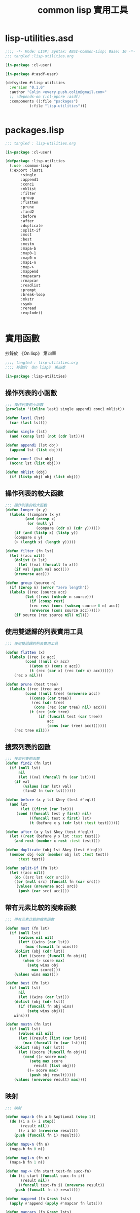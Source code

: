 #+TITLE: common lisp 實用工具
* lisp-utilities.asd
#+BEGIN_SRC lisp :tangle lisp-utilities.asd :padline no
;;;; -*- Mode: LISP; Syntax: ANSI-Common-Lisp; Base: 10 -*-
;;; tangled :lisp-utilities.org

(in-package :cl-user)

(in-package #:asdf-user)

(defsystem #:lisp-utilities
  :version "0.1.0"
  :author "Colin <every.push.colin@gmail.com>"
  ;; :depends-on (:cl-ppcre :asdf)
  :components ((:file "packages")
	       (:file "lisp-utilities")))


#+END_SRC
* packages.lisp
#+BEGIN_SRC lisp :tangle packages.lisp
;;; tangled : lisp-utilities.org

(in-package :cl-user)

(defpackage :lisp-utilities
  (:use :common-lisp)
  (:export :last1
	   :single
	   :append1
	   :conc1
	   :mklist
	   :filter
	   :group
	   :flatten
	   :prune
	   :find2
	   :before
	   :after
	   :duplicate
	   :split-if
	   :most
	   :best
	   :mostn
	   :mapa-b
	   :map0-1
	   :map0-n
	   :map1-n
	   :map->
	   :mappend
	   :mapacars
	   :rmapcar
	   :readlist
	   :prompt
	   :break-loop
	   :mkstr
	   :symb
	   :reread
	   :explode))
	   

#+END_SRC
* 實用函數
  抄錄於 《On lisp》 第四章
#+BEGIN_SRC lisp :tangle lisp-utilities.lisp
;;;; tangled : lisp-utilities.org
;;;; 抄錄於 《On lisp》 第四章

(in-package :lisp-utilities)

#+END_SRC
** 操作列表的小函數
#+BEGIN_SRC lisp :tangle lisp-utilities.lisp
;;; 操作列表的小函數
(proclaim '(inline last1 single append1 conc1 mklist))

(defun last1 (lst)
  (car (last lst)))

(defun single (lst)
  (and (consp lst) (not (cdr lst))))

(defun append1 (lst obj)
  (append lst (list obj)))

(defun conc1 (lst obj)
  (nconc lst (list obj)))

(defun mklist (obj)
  (if (listp obj) obj (list obj)))
#+END_SRC
** 操作列表的較大函數
#+BEGIN_SRC lisp :tangle lisp-utilities.lisp 
;;; 操作列表的較大函數
(defun longer (x y)
  (labels ((compare (x y)
	     (and (consp x)
		  (or (null y)
		      (compare (cdr x) (cdr y))))))
    (if (and (listp x) (listp y))
	(compare x y)
	(> (length x) (length y)))))

(defun filter (fn lst)
  (let ((acc nil))
    (dolist (x lst)
      (let ((val (funcall fn x)))
	(if val (push val acc))))
    (nreverse acc)))

(defun group (source n)
  (if (zerop n) (error "zero length"))
  (labels ((rec (source acc)
	     (let ((rest (nthcdr n source)))
	       (if (consp rest)
		   (rec rest (cons (subseq source 0 n) acc))
		   (nreverse (cons source acc))))))
    (if source (rec source nil) nil)))

#+END_SRC
** 使用雙遞歸的列表實用工具
#+BEGIN_SRC lisp :tangle lisp-utilities.lisp 
;;; 使用雙遞歸的列表實用工具

(defun flatten (x)
  (labels ((rec (x acc)
	     (cond ((null x) acc)
		   ((atom x) (cons x acc))
		   (t (rec (car x) (rec (cdr x) acc))))))
    (rec x nil)))

(defun prune (test tree)
  (labels ((rec (tree acc)
	     (cond ((null tree) (nreverse acc))
		   ((consp (car tree))
		    (rec (cdr tree)
			 (cons (rec (car tree) nil) acc)))
		   (t (rec (cdr tree)
			   (if (funcall test (car tree))
			       acc
			       (cons (car tree) acc)))))))
    (rec tree nil)))

#+END_SRC
** 搜索列表的函數
#+BEGIN_SRC lisp :tangle lisp-utilities.lisp
;;; 搜索列表的函數
(defun find2 (fn lst)
  (if (null lst)
      nil
      (let ((val (funcall fn (car lst))))
	(if val
	    (values (car lst) val)
	    (find2 fn (cdr lst))))))

(defun before (x y lst &key (test #'eql))
  (and lst
       (let ((first (car lst)))
	 (cond ((funcall test y first) nil)
	       ((funcall test x first) lst)
	       (t (before x y (cdr lst) :test test))))))

(defun after (x y lst &key (test #'eql))
  (let ((rest (before y x lst :test test)))
    (and rest (member x rest :test test))))

(defun duplicate (obj lst &key (test #'eql))
  (member obj (cdr (member obj lst :test test))
	  :test test))

(defun split-if (fn lst)
  (let ((acc nil))
    (do ((src lst (cdr src)))
	((or (null src) (funcall fn (car src)))
	 (values (nreverse acc) src))
      (push (car src) acc))))

#+END_SRC
** 帶有元素比較的搜索函數
#+BEGIN_SRC lisp :tangle lisp-utilities.lisp
;;; 帶有元素比較的搜索函數

(defun most (fn lst)
  (if (null lst)
      (values nil nil)
      (let* ((wins (car lst))
	     (max (funcall fn wins)))
	(dolist (obj (cdr lst))
	  (let ((score (funcall fn obj)))
	    (when (> score max)
	      (setq wins obj
		    max score))))
	(values wins max))))

(defun best (fn lst)
  (if (null lst)
      nil
      (let ((wins (car lst)))
	(dolist (obj (cdr lst))
	  (if (funcall fn obj wins)
	      (setq wins obj)))
	wins)))

(defun mostn (fn lst)
  (if (null lst)
      (values nil nil)
      (let ((result (list (car lst)))
	    (max (funcall fn (car lst))))
	(dolist (obj (cdr lst))
	  (let ((score (funcall fn obj)))
	    (cond ((> score max)
		   (setq max score
			 result (list obj)))
		  ((= score max)
		   (push obj result)))))
	(values (nreverse result) max))))

#+END_SRC
** 映射
#+BEGIN_SRC lisp :tangle lisp-utilities.lisp
;;; 映射

(defun mapa-b (fn a b &optional (step 1))
  (do ((i a (+ i step))
       (result nil))
      ((> i b) (nreverse result))
    (push (funcall fn i) result)))

(defun map0-n (fn n)
  (mapa-b fn 0 n))

(defun map1-n (fn n)
  (mapa-b fn 1 n))

(defun map-> (fn start test-fn succ-fn)
  (do ((i start (funcall succ-fn i))
       (result nil))
      ((funcall test-fn i) (nreverse result))
    (push (funcall fn i) result)))

(defun mappend (fn &rest lsts)
  (apply #'append (apply #'mapcar fn lsts)))

(defun mapcars (fn &rest lsts)
  (let ((result nil))
    (dolist (lst lsts)
      (dolist (obj lst)
	(push (funcall fn obj) result)))
    (nreverse result)))

(defun rmapcar (fn &rest args)
  (if (some #'atom args)
      (apply fn args)
      (apply #'mapcar
	       #'(lambda (&rest args)
		   (apply #'rmapcar fn args))
		 args)))
#+END_SRC
** I/O
#+BEGIN_SRC lisp :tangle lisp-utilities.lisp 
;;; I/O

(defun readlist (&rest args)
  (values (read-from-string
	   (concatenate 'string "("
				  (apply #'read-line args)
				  ")"))))
(defun prompt (&rest args)
  (apply #'format *query-io* args)
  (read *query-io*))

(defun break-loop (fn quit &rest args)
  (format *query-io* "Entering break-loop.'~%")
  (loop
     (let ((in (apply #'prompt args)))
       (if (funcall quit in)
	   (return)
	   (format *query-io* "~A~%" (funcall fn in))))))

#+END_SRC
** 操作符號與字符串
#+BEGIN_SRC lisp :tangle lisp-utilities.lisp 
;;; 操作符號與字符串
(defun mkstr (&rest args)
  (with-output-to-string (s)
    (dolist (a args) (princ a s))))

(defun symb (&rest args)
  (values (intern (apply #'mkstr args))))

(defun reread (&rest args)
  (values (read-from-string (apply #'mkstr args))))

(defun explode (sym)
  (map 'list #'(lambda (c)
		 (intern (make-string 1
				      :initial-element c)))
	(symbol-name sym)))

#+END_SRC
